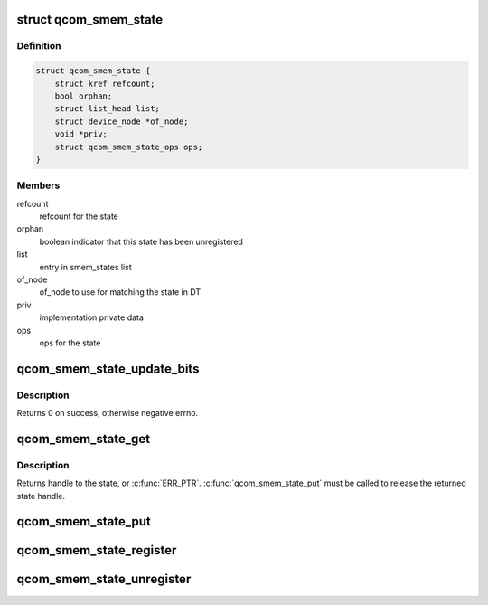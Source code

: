 .. -*- coding: utf-8; mode: rst -*-
.. src-file: drivers/soc/qcom/smem_state.c

.. _`qcom_smem_state`:

struct qcom_smem_state
======================

.. c:type:: struct qcom_smem_state

    state context

.. _`qcom_smem_state.definition`:

Definition
----------

.. code-block:: c

    struct qcom_smem_state {
        struct kref refcount;
        bool orphan;
        struct list_head list;
        struct device_node *of_node;
        void *priv;
        struct qcom_smem_state_ops ops;
    }

.. _`qcom_smem_state.members`:

Members
-------

refcount
    refcount for the state

orphan
    boolean indicator that this state has been unregistered

list
    entry in smem_states list

of_node
    of_node to use for matching the state in DT

priv
    implementation private data

ops
    ops for the state

.. _`qcom_smem_state_update_bits`:

qcom_smem_state_update_bits
===========================

.. c:function:: int qcom_smem_state_update_bits(struct qcom_smem_state *state, u32 mask, u32 value)

    update the masked bits in state with value

    :param struct qcom_smem_state \*state:
        state handle acquired by calling \ :c:func:`qcom_smem_state_get`\ 

    :param u32 mask:
        bit mask for the change

    :param u32 value:
        new value for the masked bits

.. _`qcom_smem_state_update_bits.description`:

Description
-----------

Returns 0 on success, otherwise negative errno.

.. _`qcom_smem_state_get`:

qcom_smem_state_get
===================

.. c:function:: struct qcom_smem_state *qcom_smem_state_get(struct device *dev, const char *con_id, unsigned *bit)

    acquire handle to a state

    :param struct device \*dev:
        client device pointer

    :param const char \*con_id:
        name of the state to lookup

    :param unsigned \*bit:
        flags from the state reference, indicating which bit's affected

.. _`qcom_smem_state_get.description`:

Description
-----------

Returns handle to the state, or \ :c:func:`ERR_PTR`\ . \ :c:func:`qcom_smem_state_put`\  must be
called to release the returned state handle.

.. _`qcom_smem_state_put`:

qcom_smem_state_put
===================

.. c:function:: void qcom_smem_state_put(struct qcom_smem_state *state)

    release state handle

    :param struct qcom_smem_state \*state:
        state handle to be released

.. _`qcom_smem_state_register`:

qcom_smem_state_register
========================

.. c:function:: struct qcom_smem_state *qcom_smem_state_register(struct device_node *of_node, const struct qcom_smem_state_ops *ops, void *priv)

    register a new state

    :param struct device_node \*of_node:
        of_node used for matching client lookups

    :param const struct qcom_smem_state_ops \*ops:
        implementation ops

    :param void \*priv:
        implementation specific private data

.. _`qcom_smem_state_unregister`:

qcom_smem_state_unregister
==========================

.. c:function:: void qcom_smem_state_unregister(struct qcom_smem_state *state)

    unregister a registered state

    :param struct qcom_smem_state \*state:
        state handle to be unregistered

.. This file was automatic generated / don't edit.

